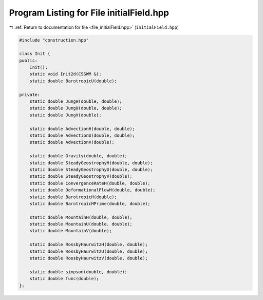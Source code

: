 
.. _program_listing_file_initialField.hpp:

Program Listing for File initialField.hpp
=========================================

|exhale_lsh| :ref:`Return to documentation for file <file_initialField.hpp>` (``initialField.hpp``)

.. |exhale_lsh| unicode:: U+021B0 .. UPWARDS ARROW WITH TIP LEFTWARDS

.. code-block:: cpp

   #include "construction.hpp"
   
   class Init {
   public:
       Init();
       static void Init2d(CSSWM &);
       static double BarotropicU(double);
   
   private:
       static double JungH(double, double);
       static double JungU(double, double);
       static double JungV(double);
       
       static double AdvectionH(double, double);
       static double AdvectionU(double, double);
       static double AdvectionV(double);
   
       static double Gravity(double, double);
       static double SteadyGeostrophyH(double, double);
       static double SteadyGeostrophyU(double, double);
       static double SteadyGeostrophyV(double);
       static double ConvergenceRateH(double, double);
       static double DeformationalFlowH(double, double);
       static double BarotropicH(double);
       static double BarotropicHPrime(double, double);
   
       static double MountainH(double, double);
       static double MountainU(double, double);
       static double MountainV(double);
   
       static double RossbyHaurwitzH(double, double);
       static double RossbyHaurwitzU(double, double);
       static double RossbyHaurwitzV(double, double);
   
       static double simpson(double, double);
       static double func(double);
   };

